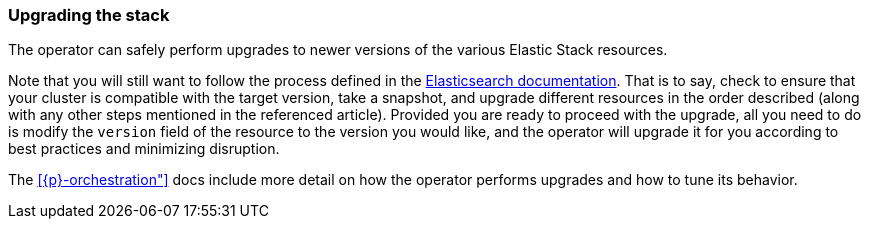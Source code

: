 ifdef::env-github[]
****
link:https://www.elastic.co/guide/en/cloud-on-k8s/master/k8s-upgrading-stack.html[View this document on the Elastic website]
****
endif::[]
[id="{p}-upgrading-stack"]
=== Upgrading the stack

The operator can safely perform upgrades to newer versions of the various Elastic Stack resources.

Note that you will still want to follow the process defined in the link:https://www.elastic.co/guide/en/elastic-stack/current/upgrading-elastic-stack.html#[Elasticsearch documentation]. That is to say, check to ensure that your cluster is compatible with the target version, take a snapshot, and upgrade different resources in the order described (along with any other steps mentioned in the referenced article). Provided you are ready to proceed with the upgrade, all you need to do is modify the `version` field of the resource to the version you would like, and the operator will upgrade it for you according to best practices and minimizing disruption.

The <<{p}-orchestration">> docs include more detail on how the operator performs upgrades and how to tune its behavior.
